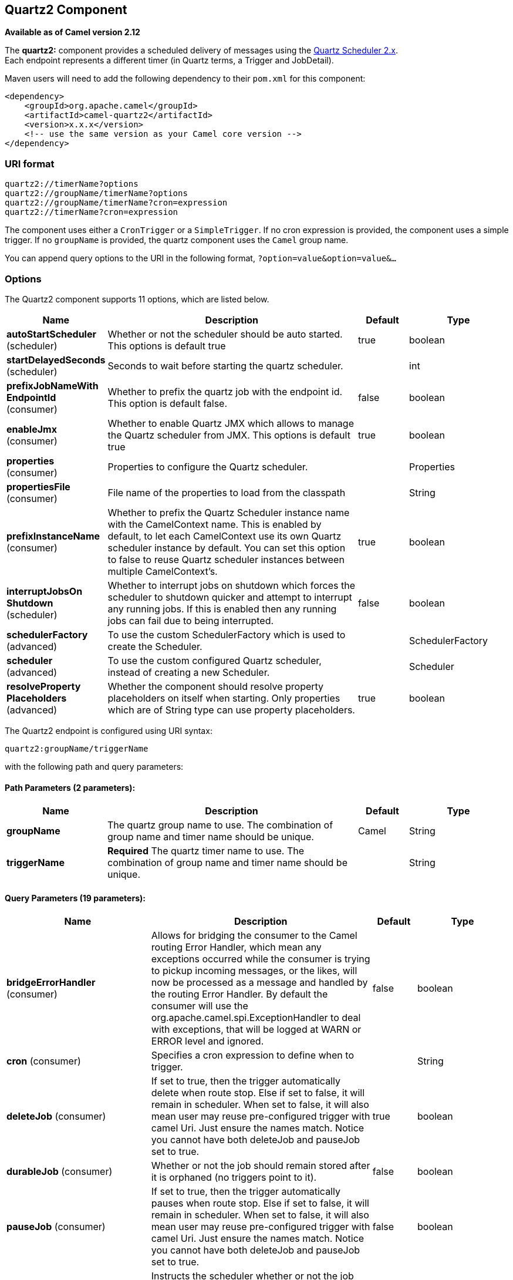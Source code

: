[[quartz2-component]]
== Quartz2 Component

*Available as of Camel version 2.12*

The *quartz2:* component provides a scheduled delivery of messages using
the http://www.quartz-scheduler.org/[Quartz Scheduler 2.x].  +
 Each endpoint represents a different timer (in Quartz terms, a Trigger
and JobDetail).

Maven users will need to add the following dependency to their `pom.xml`
for this component:

[source,xml]
------------------------------------------------------------
<dependency>
    <groupId>org.apache.camel</groupId>
    <artifactId>camel-quartz2</artifactId>
    <version>x.x.x</version>
    <!-- use the same version as your Camel core version -->
</dependency>
------------------------------------------------------------


=== URI format

----
quartz2://timerName?options
quartz2://groupName/timerName?options
quartz2://groupName/timerName?cron=expression
quartz2://timerName?cron=expression
----

The component uses either a `CronTrigger` or a `SimpleTrigger`. If no
cron expression is provided, the component uses a simple trigger. If no
`groupName` is provided, the quartz component uses the `Camel` group
name.

You can append query options to the URI in the following format,
`?option=value&option=value&...`

=== Options



// component options: START
The Quartz2 component supports 11 options, which are listed below.



[width="100%",cols="2,5,^1,2",options="header"]
|===
| Name | Description | Default | Type
| *autoStartScheduler* (scheduler) | Whether or not the scheduler should be auto started. This options is default true | true | boolean
| *startDelayedSeconds* (scheduler) | Seconds to wait before starting the quartz scheduler. |  | int
| *prefixJobNameWith EndpointId* (consumer) | Whether to prefix the quartz job with the endpoint id. This option is default false. | false | boolean
| *enableJmx* (consumer) | Whether to enable Quartz JMX which allows to manage the Quartz scheduler from JMX. This options is default true | true | boolean
| *properties* (consumer) | Properties to configure the Quartz scheduler. |  | Properties
| *propertiesFile* (consumer) | File name of the properties to load from the classpath |  | String
| *prefixInstanceName* (consumer) | Whether to prefix the Quartz Scheduler instance name with the CamelContext name. This is enabled by default, to let each CamelContext use its own Quartz scheduler instance by default. You can set this option to false to reuse Quartz scheduler instances between multiple CamelContext's. | true | boolean
| *interruptJobsOn Shutdown* (scheduler) | Whether to interrupt jobs on shutdown which forces the scheduler to shutdown quicker and attempt to interrupt any running jobs. If this is enabled then any running jobs can fail due to being interrupted. | false | boolean
| *schedulerFactory* (advanced) | To use the custom SchedulerFactory which is used to create the Scheduler. |  | SchedulerFactory
| *scheduler* (advanced) | To use the custom configured Quartz scheduler, instead of creating a new Scheduler. |  | Scheduler
| *resolveProperty Placeholders* (advanced) | Whether the component should resolve property placeholders on itself when starting. Only properties which are of String type can use property placeholders. | true | boolean
|===
// component options: END




// endpoint options: START
The Quartz2 endpoint is configured using URI syntax:

----
quartz2:groupName/triggerName
----

with the following path and query parameters:

==== Path Parameters (2 parameters):


[width="100%",cols="2,5,^1,2",options="header"]
|===
| Name | Description | Default | Type
| *groupName* | The quartz group name to use. The combination of group name and timer name should be unique. | Camel | String
| *triggerName* | *Required* The quartz timer name to use. The combination of group name and timer name should be unique. |  | String
|===


==== Query Parameters (19 parameters):


[width="100%",cols="2,5,^1,2",options="header"]
|===
| Name | Description | Default | Type
| *bridgeErrorHandler* (consumer) | Allows for bridging the consumer to the Camel routing Error Handler, which mean any exceptions occurred while the consumer is trying to pickup incoming messages, or the likes, will now be processed as a message and handled by the routing Error Handler. By default the consumer will use the org.apache.camel.spi.ExceptionHandler to deal with exceptions, that will be logged at WARN or ERROR level and ignored. | false | boolean
| *cron* (consumer) | Specifies a cron expression to define when to trigger. |  | String
| *deleteJob* (consumer) | If set to true, then the trigger automatically delete when route stop. Else if set to false, it will remain in scheduler. When set to false, it will also mean user may reuse pre-configured trigger with camel Uri. Just ensure the names match. Notice you cannot have both deleteJob and pauseJob set to true. | true | boolean
| *durableJob* (consumer) | Whether or not the job should remain stored after it is orphaned (no triggers point to it). | false | boolean
| *pauseJob* (consumer) | If set to true, then the trigger automatically pauses when route stop. Else if set to false, it will remain in scheduler. When set to false, it will also mean user may reuse pre-configured trigger with camel Uri. Just ensure the names match. Notice you cannot have both deleteJob and pauseJob set to true. | false | boolean
| *recoverableJob* (consumer) | Instructs the scheduler whether or not the job should be re-executed if a 'recovery' or 'fail-over' situation is encountered. | false | boolean
| *stateful* (consumer) | Uses a Quartz PersistJobDataAfterExecution and DisallowConcurrentExecution instead of the default job. | false | boolean
| *exceptionHandler* (consumer) | To let the consumer use a custom ExceptionHandler. Notice if the option bridgeErrorHandler is enabled then this option is not in use. By default the consumer will deal with exceptions, that will be logged at WARN or ERROR level and ignored. |  | ExceptionHandler
| *exchangePattern* (consumer) | Sets the exchange pattern when the consumer creates an exchange. |  | ExchangePattern
| *customCalendar* (advanced) | Specifies a custom calendar to avoid specific range of date |  | Calendar
| *jobParameters* (advanced) | To configure additional options on the job. |  | Map
| *prefixJobNameWithEndpoint Id* (advanced) | Whether the job name should be prefixed with endpoint id | false | boolean
| *synchronous* (advanced) | Sets whether synchronous processing should be strictly used, or Camel is allowed to use asynchronous processing (if supported). | false | boolean
| *triggerParameters* (advanced) | To configure additional options on the trigger. |  | Map
| *usingFixedCamelContextName* (advanced) | If it is true, JobDataMap uses the CamelContext name directly to reference the CamelContext, if it is false, JobDataMap uses use the CamelContext management name which could be changed during the deploy time. | false | boolean
| *autoStartScheduler* (scheduler) | Whether or not the scheduler should be auto started. | true | boolean
| *fireNow* (scheduler) | If it is true will fire the trigger when the route is start when using SimpleTrigger. | false | boolean
| *startDelayedSeconds* (scheduler) | Seconds to wait before starting the quartz scheduler. |  | int
| *triggerStartDelay* (scheduler) | In case of scheduler has already started, we want the trigger start slightly after current time to ensure endpoint is fully started before the job kicks in. | 500 | long
|===
// endpoint options: END
// spring-boot-auto-configure options: START
=== Spring Boot Auto-Configuration

When using Spring Boot make sure to use the following Maven dependency to have support for auto configuration:

[source,xml]
----
<dependency>
  <groupId>org.apache.camel</groupId>
  <artifactId>camel-quartz2-starter</artifactId>
  <version>x.x.x</version>
  <!-- use the same version as your Camel core version -->
</dependency>
----


The component supports 12 options, which are listed below.



[width="100%",cols="2,5,^1,2",options="header"]
|===
| Name | Description | Default | Type
| *camel.component.quartz2.auto-start-scheduler* | Whether or not the scheduler should be auto started. This options is default true | true | Boolean
| *camel.component.quartz2.enable-jmx* | Whether to enable Quartz JMX which allows to manage the Quartz scheduler from JMX. This options is default true | true | Boolean
| *camel.component.quartz2.enabled* | Enable quartz2 component | true | Boolean
| *camel.component.quartz2.interrupt-jobs-on-shutdown* | Whether to interrupt jobs on shutdown which forces the scheduler to shutdown quicker and attempt to interrupt any running jobs. If this is enabled then any running jobs can fail due to being interrupted. | false | Boolean
| *camel.component.quartz2.prefix-instance-name* | Whether to prefix the Quartz Scheduler instance name with the CamelContext name. This is enabled by default, to let each CamelContext use its own Quartz scheduler instance by default. You can set this option to false to reuse Quartz scheduler instances between multiple CamelContext's. | true | Boolean
| *camel.component.quartz2.prefix-job-name-with-endpoint-id* | Whether to prefix the quartz job with the endpoint id. This option is default false. | false | Boolean
| *camel.component.quartz2.properties* | Properties to configure the Quartz scheduler. The option is a java.util.Properties type. |  | String
| *camel.component.quartz2.properties-file* | File name of the properties to load from the classpath |  | String
| *camel.component.quartz2.resolve-property-placeholders* | Whether the component should resolve property placeholders on itself when starting. Only properties which are of String type can use property placeholders. | true | Boolean
| *camel.component.quartz2.scheduler* | To use the custom configured Quartz scheduler, instead of creating a new Scheduler. The option is a org.quartz.Scheduler type. |  | String
| *camel.component.quartz2.scheduler-factory* | To use the custom SchedulerFactory which is used to create the Scheduler. The option is a org.quartz.SchedulerFactory type. |  | String
| *camel.component.quartz2.start-delayed-seconds* | Seconds to wait before starting the quartz scheduler. |  | Integer
|===
// spring-boot-auto-configure options: END



For example, the following routing rule will fire two timer events to
the `mock:results` endpoint:

[source,java]
----
from("quartz2://myGroup/myTimerName?trigger.repeatInterval=2&trigger.repeatCount=1").routeId("myRoute")
    .to("mock:result");
----

When using `stateful=true`, the
http://quartz-scheduler.org/api/2.0.0/org/quartz/JobDataMap.html[JobDataMap]
is re-persisted after every execution of the job, thus preserving state
for the next execution.

[NOTE]
====
*Running in OSGi and having multiple bundles with quartz routes*

If you run in OSGi such as Apache ServiceMix, or Apache Karaf, and have
multiple bundles with Camel routes that start from
<<quartz2-component,Quartz2>> endpoints, then make sure if you assign an `id` 
to the `<camelContext>` that this id is unique, as this is
required by the `QuartzScheduler` in the OSGi container. If you do not
set any `id` on `<camelContext>` then a unique id is auto assigned, and there is no problem.
====

=== Configuring quartz.properties file

By default Quartz will look for a `quartz.properties` file in the
`org/quartz` directory of the classpath. If you are using WAR
deployments this means just drop the quartz.properties in
`WEB-INF/classes/org/quartz`.

However the Camel <<quartz2-component,Quartz2>> component also allows you
to configure properties:

[width="100%",cols="10%,10%,10%,70%",options="header",]
|===
|Parameter |Default |Type |Description

|`properties` |`null` |`Properties` |You can configure a `java.util.Properties` instance.

|`propertiesFile` |`null` |`String` |File name of the properties to load from the classpath
|===

To do this you can configure this in Spring XML as follows

[source,xml]
----
<bean id="quartz2" class="org.apache.camel.component.quartz2.QuartzComponent">
    <property name="propertiesFile" value="com/mycompany/myquartz.properties"/>
</bean>
----

=== Enabling Quartz scheduler in JMX

You need to configure the quartz scheduler properties to enable JMX. +
 That is typically setting the option
`"org.quartz.scheduler.jmx.export"` to a `true` value in the
configuration file.

From Camel 2.13 onwards Camel will automatic set this option to true,
unless explicit disabled.

=== Starting the Quartz scheduler

The <<quartz2-component,Quartz2>> component offers an option to let the
Quartz scheduler be started delayed, or not auto started at all.

This is an example:

[source,xml]
----
<bean id="quartz2" class="org.apache.camel.component.quartz2.QuartzComponent">
    <property name="startDelayedSeconds" value="5"/>
</bean>
----

=== Clustering

If you use Quartz in clustered mode, e.g. the `JobStore` is clustered.
Then the <<quartz2-component,Quartz2>> component will *not* pause/remove
triggers when a node is being stopped/shutdown. This allows the trigger
to keep running on the other nodes in the cluster.

*Note*: When running in clustered node no checking is done to ensure
unique job name/group for endpoints.

=== Message Headers

Camel adds the getters from the Quartz Execution Context as header
values. The following headers are added: +
 `calendar`, `fireTime`, `jobDetail`, `jobInstance`, `jobRuntTime`,
`mergedJobDataMap`, `nextFireTime`, `previousFireTime`, `refireCount`,
`result`, `scheduledFireTime`, `scheduler`, `trigger`, `triggerName`,
`triggerGroup`.

The `fireTime` header contains the `java.util.Date` of when the exchange
was fired.

=== Using Cron Triggers

Quartz supports
http://www.quartz-scheduler.org/documentation/quartz-2.3.0/tutorials/crontrigger.html[Cron-like
expressions] for specifying timers in a handy format. You can use these
expressions in the `cron` URI parameter; though to preserve valid URI
encoding we allow + to be used instead of spaces.

For example, the following will fire a message every five minutes
starting at 12pm (noon) to 6pm on weekdays:

[source,java]
----
from("quartz2://myGroup/myTimerName?cron=0+0/5+12-18+?+*+MON-FRI")
    .to("activemq:Totally.Rocks");
----

which is equivalent to using the cron expression

----
0 0/5 12-18 ? * MON-FRI
----

The following table shows the URI character encodings we use to preserve
valid URI syntax:

[width="100%",cols="50%,50%",options="header",]
|===
|URI Character |Cron character

|`+` | _Space_
|===

=== Specifying time zone

The Quartz Scheduler allows you to configure time zone per trigger. For
example to use a timezone of your country, then you can do as follows:

----
quartz2://groupName/timerName?cron=0+0/5+12-18+?+*+MON-FRI&trigger.timeZone=Europe/Stockholm
----

The timeZone value is the values accepted by `java.util.TimeZone`.

=== Configuring misfire instructions

The quartz scheduler can be configured with a misfire instruction
to handle misfire situations for the trigger.
The concrete trigger type that you are using will have defined a set of additional `MISFIRE_INSTRUCTION_XXX`
constants that may be set as this property's value.

For example to configure the simple trigger to use misfire instruction 4:

----
quartz2://myGroup/myTimerName?trigger.repeatInterval=2000&trigger.misfireInstruction=4
----

And likewise you can configure the cron trigger with one of its misfire instructions as well:
----
quartz2://myGroup/myTimerName?cron=0/2+*+*+*+*+?trigger.misfireInstruction=2
----

The simple and cron triggers has the following misfire instructions representative:

==== SimpleTrigger.MISFIRE_INSTRUCTION_FIRE_NOW = 1 (default)

Instructs the Scheduler that upon a mis-fire
situation, the SimpleTrigger wants to be fired now by Scheduler.

This instruction should typically only be used for
'one-shot' (non-repeating) Triggers. If it is used on a trigger with a
repeat count > 0 then it is equivalent to the instruction MISFIRE_INSTRUCTION_RESCHEDULE_NOW_WITH_REMAINING_REPEAT_COUNT.

==== SimpleTrigger.MISFIRE_INSTRUCTION_RESCHEDULE_NOW_WITH_EXISTING_REPEAT_COUNT = 2

Instructs the Scheduler that upon a mis-fire
situation, the SimpleTrigger wants to be
re-scheduled to 'now' (even if the associated Calendar excludes 'now')
with the repeat count left as-is.  This does obey the
Trigger end-time however, so if 'now' is after the
end-time the Trigger will not fire again.

Use of this instruction causes the trigger to 'forget'
the start-time and repeat-count that it was originally setup with (this
is only an issue if you for some reason wanted to be able to tell what
the original values were at some later time).

==== SimpleTrigger.MISFIRE_INSTRUCTION_RESCHEDULE_NOW_WITH_REMAINING_REPEAT_COUNT = 3

Instructs the Scheduler that upon a mis-fire
situation, the SimpleTrigger wants to be
re-scheduled to 'now' (even if the associated Calendar
excludes 'now') with the repeat count set to what it would be, if it had
not missed any firings.  This does obey the Trigger end-time
however, so if 'now' is after the end-time the Trigger will
not fire again.

Use of this instruction causes the trigger to 'forget'
the start-time and repeat-count that it was originally setup with.
Instead, the repeat count on the trigger will be changed to whatever
the remaining repeat count is (this is only an issue if you for some
reason wanted to be able to tell what the original values were at some
later time).

This instruction could cause the Trigger
to go to the 'COMPLETE' state after firing 'now', if all the
repeat-fire-times where missed.

==== SimpleTrigger.MISFIRE_INSTRUCTION_RESCHEDULE_NEXT_WITH_REMAINING_COUNT = 4

Instructs the Scheduler that upon a mis-fire
situation, the SimpleTrigger wants to be
re-scheduled to the next scheduled time after 'now' - taking into
account any associated Calendar and with the
repeat count set to what it would be, if it had not missed any firings.

WARNING: This instruction could cause the Trigger
to go directly to the 'COMPLETE' state if all fire-times where missed.

==== SimpleTrigger.MISFIRE_INSTRUCTION_RESCHEDULE_NEXT_WITH_EXISTING_COUNT = 5

Instructs the Scheduler that upon a mis-fire
situation, the SimpleTrigger wants to be
re-scheduled to the next scheduled time after 'now' - taking into
account any associated Calendar, and with the repeat count left unchanged.

WARNING: This instruction could cause the Trigger
to go directly to the 'COMPLETE' state if the end-time of the trigger
has arrived.

==== CronTrigger.MISFIRE_INSTRUCTION_FIRE_ONCE_NOW = 1 (default)

Instructs the Scheduler that upon a mis-fire
situation, the CronTrigger wants to be fired now by Scheduler.

==== CronTrigger.MISFIRE_INSTRUCTION_DO_NOTHING = 2

Instructs the Scheduler that upon a mis-fire
situation, the CronTrigger wants to have it's
next-fire-time updated to the next time in the schedule after the
current time (taking into account any associated Calendar
but it does not want to be fired now.


=== Using QuartzScheduledPollConsumerScheduler

The <<quartz2-component,Quartz2>> component provides a
Polling Consumer scheduler which allows to
use cron based scheduling for link:polling-consumer.html[Polling
Consumer] such as the File and FTP
consumers.

For example to use a cron based expression to poll for files every 2nd
second, then a Camel route can be define simply as:

[source,java]
----
    from("file:inbox?scheduler=quartz2&scheduler.cron=0/2+*+*+*+*+?")
       .to("bean:process");
----

Notice we define the `scheduler=quartz2` to instruct Camel to use the
<<quartz2-component,Quartz2>> based scheduler. Then we use `scheduler.xxx`
options to configure the scheduler. The <<quartz2-component,Quartz2>>
scheduler requires the cron option to be set.

The following options is supported:

[width="100%",cols="10%,10%,10%,70%",options="header",]
|===
|Parameter |Default |Type |Description

|`quartzScheduler` |`null` |`org.quartz.Scheduler` |To use a custom Quartz scheduler. If none configure then the shared
scheduler from the <<quartz2-component,Quartz2>> component is used.

|`cron` |`null` |`String` |*Mandatory*: To define the cron expression for triggering the polls.

|`triggerId` |`null` |`String` |To specify the trigger id. If none provided then an UUID is generated
and used.

|`triggerGroup` |`QuartzScheduledPollConsumerScheduler` |`String` |To specify the trigger group.

|`timeZone` |`Default` |`TimeZone` |The time zone to use for the CRON trigger.
|===

*Important:* Remember configuring these options from the endpoint
URIs must be prefixed with `scheduler.`. 
For example to configure the trigger id and group:

[source,java]
----
    from("file:inbox?scheduler=quartz2&scheduler.cron=0/2+*+*+*+*+?&scheduler.triggerId=myId&scheduler.triggerGroup=myGroup")
       .to("bean:process");
----

There is also a CRON scheduler in Spring, so you can
use the following as well:

[source,java]
----
    from("file:inbox?scheduler=spring&scheduler.cron=0/2+*+*+*+*+?")
       .to("bean:process");
----
